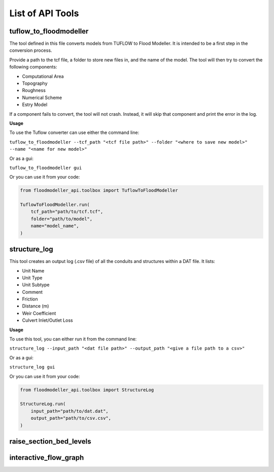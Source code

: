 *****************
List of API Tools
*****************

.. _tuflow_to_fm:

tuflow_to_floodmodeller
-----------------------

The tool defined in this file converts models from TUFLOW to Flood Modeller.
It is intended to be a first step in the conversion process.

Provide a path to the tcf file, a folder to store new files in, and the name of the model.
The tool will then try to convert the following components:

- Computational Area
- Topography
- Roughness
- Numerical Scheme
- Estry Model

If a component fails to convert, the tool will not crash.
Instead, it will skip that component and print the error in the log.

**Usage**

To use the Tuflow converter can use either the command line:

``tuflow_to_floodmodeller --tcf_path "<tcf file path>" --folder "<where to save new model>" --name "<name for new model>"``

Or as a gui:

``tuflow_to_floodmodeller gui``

Or you can use it from your code:

.. code:: python 

    from floodmodeller_api.toolbox import TuflowToFloodModeller

    TuflowToFloodModeller.run(
        tcf_path="path/to/tcf.tcf",
        folder="path/to/model",
        name="model_name",
    )

.. _structure_log:

structure_log
-----------------------

This tool creates an output log (.csv file) of all the conduits and structures within a DAT file.
It lists:

- Unit Name
- Unit Type
- Unit Subtype
- Comment
- Friction
- Distance (m)
- Weir Coefficient
- Culvert Inlet/Outlet Loss

**Usage**

To use this tool, you can either run it from the command line:

``structure_log --input_path "<dat file path>" --output_path "<give a file path to a csv>"``

Or as a gui:

``structure_log gui``

Or you can use it from your code:

.. code:: python 

    from floodmodeller_api.toolbox import StructureLog

    StructureLog.run(
        input_path="path/to/dat.dat",
        output_path="path/to/csv.csv",
    )

.. _raise_section_bed_levels:

raise_section_bed_levels
------------------------

.. _interactive_flow_graph:

interactive_flow_graph
----------------------